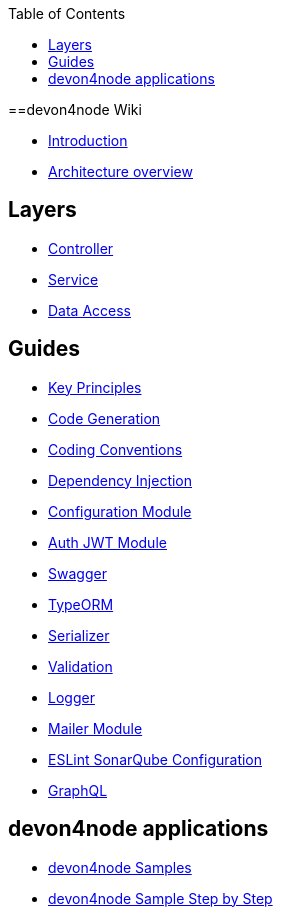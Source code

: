 :toc: macro

ifdef::env-github[]
:tip-caption: :bulb:
:note-caption: :information_source:
:important-caption: :heavy_exclamation_mark:
:caution-caption: :fire:
:warning-caption: :warning:
endif::[]

toc::[]
:idprefix:
:idseparator: -
:reproducible:
:source-highlighter: rouge
:listing-caption: Listing

==devon4node Wiki

- link:devon4node-introduction[Introduction]
- link:devon4node-architecture[Architecture overview]

== Layers

- link:layer-controller[Controller]
- link:layer-service[Service]
- link:layer-dataaccess[Data Access]

== Guides

- link:guides-key-principles[Key Principles]
- link:guides-code-generation[Code Generation]
- link:guides-coding-conventions[Coding Conventions]
- link:guides-dependency-injection[Dependency Injection]
- link:guides-configuration-module[Configuration Module]
- link:guides-auth-jwt[Auth JWT Module]
- link:guides-swagger[Swagger]
- link:guides-typeorm[TypeORM]
- link:guides-serializer[Serializer]
- link:guides-validation[Validation]
- link:guides-logger[Logger]
- link:guides-mailer[Mailer Module]
- link:guides-eslint-sonarqube-config[ESLint SonarQube Configuration]
- link:guides-graphql[GraphQL]

== devon4node applications

- link:samples[devon4node Samples]
- link:samples-step-by-step[devon4node Sample Step by Step]

